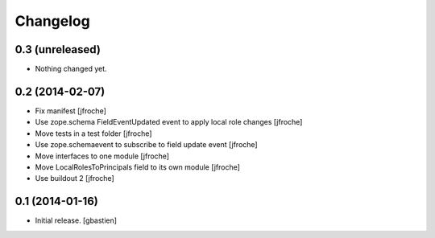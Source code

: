 Changelog
=========


0.3 (unreleased)
----------------

- Nothing changed yet.


0.2 (2014-02-07)
----------------

- Fix manifest
  [jfroche]

- Use zope.schema FieldEventUpdated event to apply local role changes
  [jfroche]

- Move tests in a test folder
  [jfroche]

- Use zope.schemaevent to subscribe to field update event
  [jfroche]

- Move interfaces to one module
  [jfroche]

- Move LocalRolesToPrincipals field to its own module
  [jfroche]

- Use buildout 2
  [jfroche]


0.1 (2014-01-16)
----------------

- Initial release.
  [gbastien]


